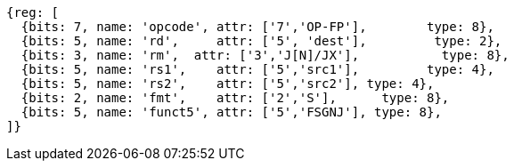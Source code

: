 //sp float sign injection

[wavedrom, ,]
....
{reg: [
  {bits: 7, name: 'opcode', attr: ['7','OP-FP'],        type: 8},
  {bits: 5, name: 'rd',     attr: ['5', 'dest'],         type: 2},
  {bits: 3, name: 'rm',  attr: ['3','J[N]/JX'],           type: 8},
  {bits: 5, name: 'rs1',    attr: ['5','src1'],         type: 4},
  {bits: 5, name: 'rs2',    attr: ['5','src2'], type: 4},
  {bits: 2, name: 'fmt',    attr: ['2','S'],      type: 8},
  {bits: 5, name: 'funct5', attr: ['5','FSGNJ'], type: 8},
]}
....